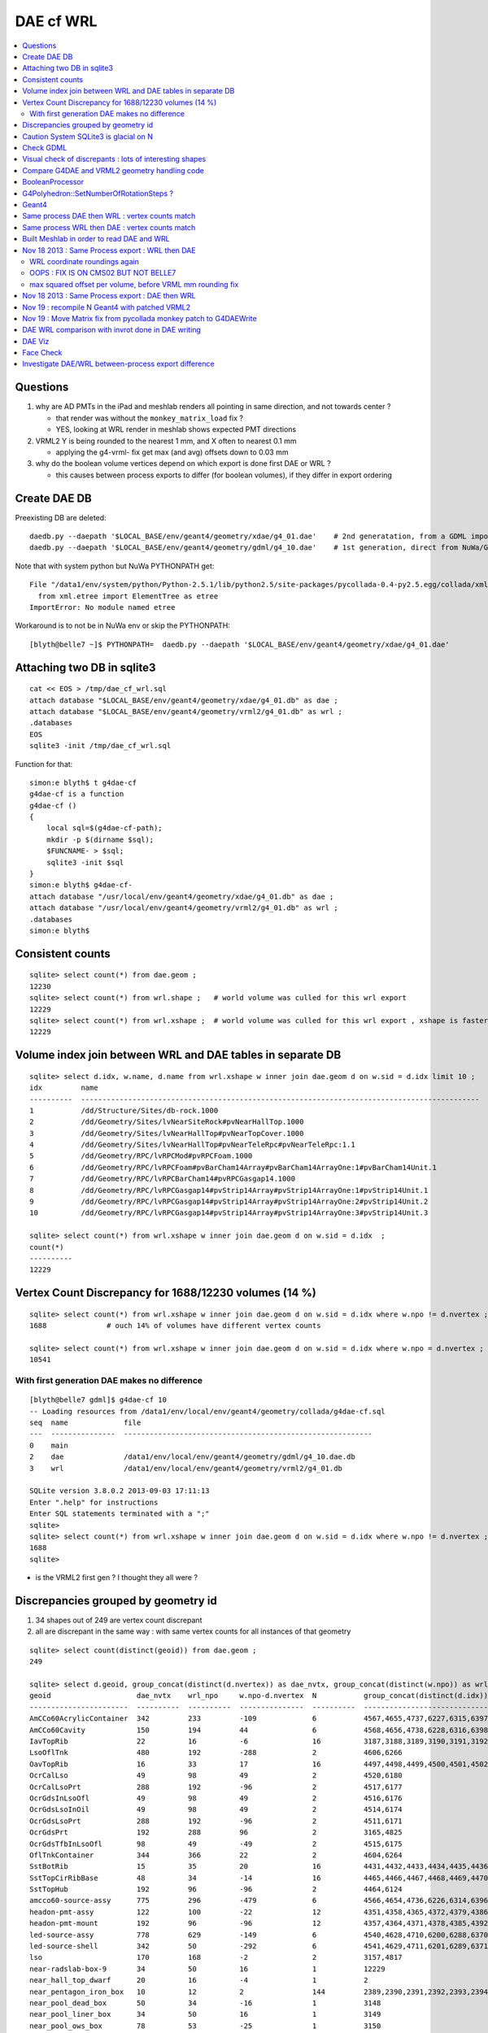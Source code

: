 DAE cf WRL
============


.. contents:: :local:

Questions
----------

#. why are AD PMTs in the iPad and meshlab renders all pointing in same direction, and not towards center ?

   * that render was without the ``monkey_matrix_load`` fix ? 
   * YES, looking at WRL render in meshlab shows expected PMT directions

#. VRML2 Y is being rounded to the nearest 1 mm, and X often to nearest 0.1 mm

   * applying the g4-vrml- fix get max (and avg) offsets down to 0.03 mm 

#. why do the boolean volume vertices depend on which export is done first DAE or WRL  ?

   * this causes between process exports to differ (for boolean volumes), if they differ in export ordering 


Create DAE DB
---------------

Preexisting DB are deleted::

    daedb.py --daepath '$LOCAL_BASE/env/geant4/geometry/xdae/g4_01.dae'    # 2nd generatation, from a GDML import  
    daedb.py --daepath '$LOCAL_BASE/env/geant4/geometry/gdml/g4_10.dae'    # 1st generation, direct from NuWa/Geant4 detdesc creation 

Note that with system python but NuWa PYTHONPATH get::

      File "/data1/env/system/python/Python-2.5.1/lib/python2.5/site-packages/pycollada-0.4-py2.5.egg/collada/xmlutil.py", line 11, in <module>
        from xml.etree import ElementTree as etree
      ImportError: No module named etree

Workaround is to not be in NuWa env or skip the PYTHONPATH::

    [blyth@belle7 ~]$ PYTHONPATH=  daedb.py --daepath '$LOCAL_BASE/env/geant4/geometry/xdae/g4_01.dae'  


Attaching two DB in sqlite3
------------------------------
::

    cat << EOS > /tmp/dae_cf_wrl.sql 
    attach database "$LOCAL_BASE/env/geant4/geometry/xdae/g4_01.db" as dae ;
    attach database "$LOCAL_BASE/env/geant4/geometry/vrml2/g4_01.db" as wrl ;
    .databases
    EOS
    sqlite3 -init /tmp/dae_cf_wrl.sql 

Function for that::

    simon:e blyth$ t g4dae-cf
    g4dae-cf is a function
    g4dae-cf () 
    { 
        local sql=$(g4dae-cf-path);
        mkdir -p $(dirname $sql);
        $FUNCNAME- > $sql;
        sqlite3 -init $sql
    }
    simon:e blyth$ g4dae-cf-
    attach database "/usr/local/env/geant4/geometry/xdae/g4_01.db" as dae ;
    attach database "/usr/local/env/geant4/geometry/vrml2/g4_01.db" as wrl ;
    .databases
    simon:e blyth$ 


Consistent counts
--------------------

::

    sqlite> select count(*) from dae.geom ;
    12230                                                                                                                                                                                                                                                         
    sqlite> select count(*) from wrl.shape ;   # world volume was culled for this wrl export
    12229
    sqlite> select count(*) from wrl.xshape ;  # world volume was culled for this wrl export , xshape is faster than shape as smaller
    12229


Volume index join between WRL and DAE tables in separate DB
------------------------------------------------------------

::

    sqlite> select d.idx, w.name, d.name from wrl.xshape w inner join dae.geom d on w.sid = d.idx limit 10 ;
    idx         name                                                                                                  name                                                                                                
    ----------  ---------------------------------------------------------------------------------------------         ---------------------------------------------------------------------------------------------       
    1           /dd/Structure/Sites/db-rock.1000                                                                      __dd__Structure__Sites__db-rock0xaa8b0f8.0                                                          
    2           /dd/Geometry/Sites/lvNearSiteRock#pvNearHallTop.1000                                                  __dd__Geometry__Sites__lvNearSiteRock--pvNearHallTop0xaa8ace0.0                                     
    3           /dd/Geometry/Sites/lvNearHallTop#pvNearTopCover.1000                                                  __dd__Geometry__Sites__lvNearHallTop--pvNearTopCover0xa8d3790.0                                     
    4           /dd/Geometry/Sites/lvNearHallTop#pvNearTeleRpc#pvNearTeleRpc:1.1                                      __dd__Geometry__Sites__lvNearHallTop--pvNearTeleRpc--pvNearTeleRpc..10xa8d3ac8.0                    
    5           /dd/Geometry/RPC/lvRPCMod#pvRPCFoam.1000                                                              __dd__Geometry__RPC__lvRPCMod--pvRPCFoam0xa8c1d58.0                                                 
    6           /dd/Geometry/RPC/lvRPCFoam#pvBarCham14Array#pvBarCham14ArrayOne:1#pvBarCham14Unit.1                   __dd__Geometry__RPC__lvRPCFoam--pvBarCham14Array--pvBarCham14ArrayOne..1--pvBarCham14Unit0xa8c19e0.0
    7           /dd/Geometry/RPC/lvRPCBarCham14#pvRPCGasgap14.1000                                                    __dd__Geometry__RPC__lvRPCBarCham14--pvRPCGasgap140xa8c10f0.0                                       
    8           /dd/Geometry/RPC/lvRPCGasgap14#pvStrip14Array#pvStrip14ArrayOne:1#pvStrip14Unit.1                     __dd__Geometry__RPC__lvRPCGasgap14--pvStrip14Array--pvStrip14ArrayOne..1--pvStrip14Unit0xa8c02c0.0  
    9           /dd/Geometry/RPC/lvRPCGasgap14#pvStrip14Array#pvStrip14ArrayOne:2#pvStrip14Unit.2                     __dd__Geometry__RPC__lvRPCGasgap14--pvStrip14Array--pvStrip14ArrayOne..2--pvStrip14Unit0xa8c0390.0  
    10          /dd/Geometry/RPC/lvRPCGasgap14#pvStrip14Array#pvStrip14ArrayOne:3#pvStrip14Unit.3                     __dd__Geometry__RPC__lvRPCGasgap14--pvStrip14Array--pvStrip14ArrayOne..3--pvStrip14Unit0xa8c08a0.0  

    sqlite> select count(*) from wrl.xshape w inner join dae.geom d on w.sid = d.idx  ;
    count(*)  
    ----------
    12229     


Vertex Count Discrepancy for 1688/12230 volumes (14 %)
--------------------------------------------------------

::

    sqlite> select count(*) from wrl.xshape w inner join dae.geom d on w.sid = d.idx where w.npo != d.nvertex ;
    1688              # ouch 14% of volumes have different vertex counts  

    sqlite> select count(*) from wrl.xshape w inner join dae.geom d on w.sid = d.idx where w.npo = d.nvertex ;
    10541     


With first generation DAE makes no difference
~~~~~~~~~~~~~~~~~~~~~~~~~~~~~~~~~~~~~~~~~~~~~~~~

::

    [blyth@belle7 gdml]$ g4dae-cf 10
    -- Loading resources from /data1/env/local/env/geant4/geometry/collada/g4dae-cf.sql
    seq  name             file                                                      
    ---  ---------------  ----------------------------------------------------------
    0    main                                                                       
    2    dae              /data1/env/local/env/geant4/geometry/gdml/g4_10.dae.db    
    3    wrl              /data1/env/local/env/geant4/geometry/vrml2/g4_01.db       

    SQLite version 3.8.0.2 2013-09-03 17:11:13
    Enter ".help" for instructions
    Enter SQL statements terminated with a ";"
    sqlite> 
    sqlite> select count(*) from wrl.xshape w inner join dae.geom d on w.sid = d.idx where w.npo != d.nvertex ;
    1688
    sqlite> 


* is the VRML2 first gen ? I thought they all were ?


Discrepancies grouped by geometry id
------------------------------------------

#. 34 shapes out of 249 are vertex count discrepant
#. all are discrepant in the same way : with same vertex counts for all instances of that geometry


::

    sqlite> select count(distinct(geoid)) from dae.geom ;   
    249

    sqlite> select d.geoid, group_concat(distinct(d.nvertex)) as dae_nvtx, group_concat(distinct(w.npo)) as wrl_npo, w.npo-d.nvertex, count(*) as N, group_concat(distinct(d.idx)) from wrl.xshape w inner join dae.geom d on w.sid = d.idx where w.npo != d.nvertex  group by d.geoid ;
    geoid                    dae_nvtx    wrl_npo     w.npo-d.nvertex  N           group_concat(distinct(d.idx))
    -----------------------  ----------  ----------  ---------------  ----------  -----------------------------
    AmCCo60AcrylicContainer  342         233         -109             6           4567,4655,4737,6227,6315,6397      # union of union
    AmCCo60Cavity            150         194         44               6           4568,4656,4738,6228,6316,6398      # u of u 
    IavTopRib                22          16          -6               16          3187,3188,3189,3190,3191,3192      # subtraction of subtraction
    LsoOflTnk                480         192         -288             2           4606,6266                          # u of u  
    OavTopRib                16          33          17               16          4497,4498,4499,4500,4501,4502      # s of s 
    OcrCalLso                49          98          49               2           4520,6180                          #    
    OcrCalLsoPrt             288         192         -96              2           4517,6177                    
    OcrGdsInLsoOfl           49          98          49               2           4516,6176                    
    OcrGdsLsoInOil           49          98          49               2           4514,6174                    
    OcrGdsLsoPrt             288         192         -96              2           4511,6171                    
    OcrGdsPrt                192         288         96               2           3165,4825                    
    OcrGdsTfbInLsoOfl        98          49          -49              2           4515,6175                    
    OflTnkContainer          344         366         22               2           4604,6264                    
    SstBotRib                15          35          20               16          4431,4432,4433,4434,4435,4436
    SstTopCirRibBase         48          34          -14              16          4465,4466,4467,4468,4469,4470
    SstTopHub                192         96          -96              2           4464,6124                    
    amcco60-source-assy      775         296         -479             6           4566,4654,4736,6226,6314,6396
    headon-pmt-assy          122         100         -22              12          4351,4358,4365,4372,4379,4386    # union
    headon-pmt-mount         192         96          -96              12          4357,4364,4371,4378,4385,4392    # union
    led-source-assy          778         629         -149             6           4540,4628,4710,6200,6288,6370
    led-source-shell         342         50          -292             6           4541,4629,4711,6201,6289,6371
    lso                      170         168         -2               2           3157,4817                        # union
    near-radslab-box-9       34          50          16               1           12229                        
    near_hall_top_dwarf      20          16          -4               1           2                            
    near_pentagon_iron_box   10          12          2                144         2389,2390,2391,2392,2393,2394
    near_pool_dead_box       50          34          -16              1           3148                         
    near_pool_liner_box      34          50          16               1           3149                         
    near_pool_ows_box        78          53          -25              1           3150                         
    near_top_cover_box       34          40          6                1           3                            
    pmt-hemi                 360         362         2                672         3199,3205,3211,3217,3223,3229
    pmt-hemi-vac             334         338         4                672         3200,3206,3212,3218,3224,3230
    source-assy              780         357         -423             6           4551,4639,4721,6211,6299,6381
    source-shell             342         50          -292             6           4552,4640,4722,6212,6300,6382
    wall-led-assy            316         360         44               6           4521,4524,4527,6181,6184,6187
    weight-shell             342         50          -292             36          4543,4547,4558,4562,4591,4595


Caution System SQLite3 is glacial on N
----------------------------------------

Multi-DB joins with system sqlite3 on N (SQLite version 3.3.6) taking minutes whereas
source sqlite3 (SQLite version 3.8.0.2 2013-09-03 17:11:13) takes a few seconds, just like on G.
Note cannot upgrade it as used by yum.

Dont use ``sqlite3`` instead ``sqlite3--``::

    [blyth@belle7 gdml]$ sqlite3-- -init  /data1/env/local/env/geant4/geometry/collada/g4dae-cf.sql
    -- Loading resources from /data1/env/local/env/geant4/geometry/collada/g4dae-cf.sql
    seq  name             file                                                      
    ---  ---------------  ----------------------------------------------------------
    0    main                                                                       
    2    dae              /data1/env/local/env/geant4/geometry/xdae/g4_01.dae.db    
    3    wrl              /data1/env/local/env/geant4/geometry/vrml2/g4_01.db       

    SQLite version 3.8.0.2 2013-09-03 17:11:13
    Enter ".help" for instructions
    Enter SQL statements terminated with a ";"
    sqlite> select count(*) from wrl.xshape w inner join dae.geom d on w.sid = d.idx  ;
    12229
    sqlite> 




Check GDML
------------

Sampling the GDML, all checked are unions or subtraction solids.

::

     1456     <union name="AmCCo60AcrylicContainer0xbb640b8">
     1457       <first ref="AcrylicCylinder+ChildForAmCCo60AcrylicContainer0xbb63c38"/>
     1458       <second ref="LowerAcrylicHemisphere0xbb648e8"/>
     1459       <position name="AmCCo60AcrylicContainer0xbb640b8_pos" unit="mm" x="0" y="0" z="-14.865"/>
     1460       <rotation name="AmCCo60AcrylicContainer0xbb640b8_rot" unit="deg" x="-90" y="0" z="0"/>
     1461     </union>

::

     1436     <union name="AmCCo60MainCavity+ChildForAmCCo60Cavity0xbb64188">
     1437       <first ref="AmCCo60MainCavity0xb91bd38"/>
     1438       <second ref="UpperAmCCo60SideCavity0xb91bfd0"/>
     1439       <position name="AmCCo60MainCavity+ChildForAmCCo60Cavity0xbb64188_pos" unit="mm" x="0" y="0" z="16.76"/>
     1440     </union>
     1441     <tube aunit="deg" deltaphi="360" lunit="mm" name="LowerAmCCo60SideCavity0xb91c1a0" rmax="6.35" rmin="0" startphi="0" z="3.8"/>
     1442     <union name="AmCCo60Cavity0xb91c2a0">
     1443       <first ref="AmCCo60MainCavity+ChildForAmCCo60Cavity0xbb64188"/>
     1444       <second ref="LowerAmCCo60SideCavity0xb91c1a0"/>
     1445       <position name="AmCCo60Cavity0xb91c2a0_pos" unit="mm" x="0" y="0" z="-16.76"/>
     1446     </union>


IavTopRib subtraction of subtraction::

      607     <subtraction name="IavTopRibBase-ChildForIavTopRib0xba42f70">
      608       <first ref="IavTopRibBase0xba428e0"/>
      609       <second ref="IavTopRibSidCut0xba42f30"/>
      610       <position name="IavTopRibBase-ChildForIavTopRib0xba42f70_pos" unit="mm" x="639.398817652391" y="0" z="40.875"/>
      611       <rotation name="IavTopRibBase-ChildForIavTopRib0xba42f70_rot" unit="deg" x="0" y="30" z="0"/>
      612     </subtraction>
      613     <cone aunit="deg" deltaphi="360" lunit="mm" name="IavTopRibBotCut0xba43130" rmax1="1520.39278882354" rmax2="100" rmin1="0" rmin2="0" startphi="0" z="74.4396317718873"/>
      614     <subtraction name="IavTopRib0xba43230">
      615       <first ref="IavTopRibBase-ChildForIavTopRib0xba42f70"/>
      616       <second ref="IavTopRibBotCut0xba43130"/>
      617       <position name="IavTopRib0xba43230_pos" unit="mm" x="-810.196394411769" y="0" z="-17.2801841140563"/>
      618     </subtraction>


lso union of cylinder and polycone::

      619     <tube aunit="deg" deltaphi="360" lunit="mm" name="lso_cyl0xb85b498" rmax="1982" rmin="0" startphi="0" z="3964"/>
      620     <polycone aunit="deg" deltaphi="360" lunit="mm" name="lso_polycone0xbbd58d0" startphi="0">
      621       <zplane rmax="1930" rmin="0" z="3964"/>
      622       <zplane rmax="125" rmin="0" z="4058.59604160589"/>
      623       <zplane rmax="50" rmin="0" z="4058.59604160589"/>
      624       <zplane rmax="50" rmin="0" z="4076.62074383385"/>
      625     </polycone>
      626     <union name="lso0xb85b048">
      627       <first ref="lso_cyl0xb85b498"/>
      628       <second ref="lso_polycone0xbbd58d0"/>
      629       <position name="lso0xb85b048_pos" unit="mm" x="0" y="0" z="-1982"/>
      630     </union>




Visual check of discrepants : lots of interesting shapes
----------------------------------------------------------


* http://belle7.nuu.edu.tw/dae/tree/4567.html  AmCCo60AcrylicContainer 

  * funny shape, looks like some internal triangles are scrubbed in WRL case

* http://belle7.nuu.edu.tw/dae/tree/4568.html  AmCCo60Cavity (Air)

  * concentric cylinders with inner one poking out, again internal triangles are not scrubbed

* http://belle7.nuu.edu.tw/dae/tree/3187.html  IavTopRib (Acrylic)
* http://belle7.nuu.edu.tw/dae/tree/4497.html  OavTopRib 

  * looks like a broken triangle

* http://belle7.nuu.edu.tw/dae/tree/4606.html LsoOflTnk 

  * wheel shape, concave

* http://belle7.nuu.edu.tw/dae/tree/4520.html OcrCalLso 
* http://belle7.nuu.edu.tw/dae/tree/4516.html OcrGdsInLsoOfl 

  * cylindrical, with tris inscribed into a circle at one end

* http://belle7.nuu.edu.tw/dae/tree/4517.html OcrCalLsoPrt 

  * complicated shape

* http://belle7.nuu.edu.tw/dae/tree/4511.html OcrGdsLsoPrt   

  * appears to have disconnected halo

* http://belle7.nuu.edu.tw/dae/tree/3165.html OcrGdsPrt 

  * with a hole 

* http://belle7.nuu.edu.tw/dae/tree/4515.html  OcrGdsTfbInLsoOfl 
 
  * disconnected disc

* http://belle7.nuu.edu.tw/dae/tree/4604.html OflTnkContainer 

  * dustbin lid

* http://belle7.nuu.edu.tw/dae/tree/4431.html SstBotRib 
* http://belle7.nuu.edu.tw/dae/tree/4465.html SstTopCirRibBase  

  * clamshell telephone offset from origin

* http://belle7.nuu.edu.tw/dae/tree/4464.html SstTopHub
* http://belle7.nuu.edu.tw/dae/tree/4566.html amcco60-source-assy
* http://belle7.nuu.edu.tw/dae/tree/4540.html led-source-assy 
* http://belle7.nuu.edu.tw/dae/tree/4551.html source-assy

  * 3 disconnected cylindal objs with a wire 

* http://belle7.nuu.edu.tw/dae/tree/4351.html headon-pmt-assy

  * parent is mineral oil 

* http://belle7.nuu.edu.tw/dae/tree/4357.html headon-pmt-mount  

  * with hole

* http://belle7.nuu.edu.tw/dae/tree/4541.html led-source-shell 
* http://belle7.nuu.edu.tw/dae/tree/4552.html source-shell 
* http://belle7.nuu.edu.tw/dae/tree/4543.html weight-shell

  * internal tris

* http://belle7.nuu.edu.tw/dae/tree/3157.html lso
* http://belle7.nuu.edu.tw/dae/tree/12229.html near-radslab-box-9
* http://belle7.nuu.edu.tw/dae/tree/2.html   near_hall_top_dwarf 

  * clearly a subtraction solid

* http://belle7.nuu.edu.tw/dae/tree/2389.html near_pentagon_iron_box  
* http://belle7.nuu.edu.tw/dae/tree/3148.html near_pool_dead_box   
* http://belle7.nuu.edu.tw/dae/tree/3149.html near_pool_liner_box 
* http://belle7.nuu.edu.tw/dae/tree/3150.html near_pool_ows_box   

  * many children

* http://belle7.nuu.edu.tw/dae/tree/3.html near_top_cover_box 
* http://belle7.nuu.edu.tw/dae/tree/3199.html  pmt-hemi 
* http://belle7.nuu.edu.tw/dae/tree/3200.html  pmt-hemi-vac (only child of 3199)
* http://belle7.nuu.edu.tw/dae/tree/4521.html wall-led-assy   

  * cylinder touching a sphere


Compare G4DAE and VRML2 geometry handling code
------------------------------------------------

#. comparing VRML2 and G4DAE code for vertices : looks identical,

   * maybe some parameters : dont think so, all seem at defaults
   * precision issue 
   
.. sidebar:: Promising explanation but seemingly not the case 

   DAE creation so far uses expedient of running from a Geant4 geometry created from an exported GDML file, for development speed. 
   **BUT** that compounds precision issues.  The polyhedron creation algorithm appears sensitive to precise geometry especially
   when you have subtraction/union solids.
   Checked this by testing DAE creation direct from original in memory model, not the one loaded from the GDML. This 
   allows to compare apples-to-apples rather than comparison against 2nd generation geometry filtered thru GDML precision.
   
   The results of that comparison are precisely the same, perhaps some parameter tweaks in VRML2 ?


BooleanProcessor
----------------

``graphics_reps/src/BooleanProcessor.src`` 



G4Polyhedron::SetNumberOfRotationSteps ?
--------------------------------------------

Given that the differences are all in subtraction/union solids it seems unlikely to be 
a difference in such a parameter.  To determine perhaps could add some ``extra`` metadata
to the exported DAE with param values ? 


::

    [blyth@belle7 source]$ find . -exec grep -H G4Polyhedron:: {} \;
    ./visualization/modeling/src/G4PhysicalVolumeModel.cc:      G4Polyhedron::SetNumberOfRotationSteps
    ./visualization/modeling/src/G4PhysicalVolumeModel.cc:      G4Polyhedron::SetNumberOfRotationSteps(fpMP->GetNoOfSides());
    ./visualization/modeling/src/G4PhysicalVolumeModel.cc:    G4Polyhedron::ResetNumberOfRotationSteps();
    ./visualization/management/src/G4VSceneHandler.cc:    G4Polyhedron::SetNumberOfRotationSteps (GetNoOfSides (fpVisAttribs));
    ./visualization/management/src/G4VSceneHandler.cc:    G4Polyhedron::ResetNumberOfRotationSteps ();
    ./geometry/solids/specific/src/G4TwistedTubs.cc:    G4int(G4Polyhedron::GetNumberOfRotationSteps() * dA / twopi) + 2;
    ./geometry/solids/specific/src/G4TwistedTubs.cc:    G4int(G4Polyhedron::GetNumberOfRotationSteps() * fPhiTwist / twopi) + 2;
    ./geometry/solids/specific/src/G4VTwistedFaceted.cc:    G4int(G4Polyhedron::GetNumberOfRotationSteps() * fPhiTwist / twopi) + 2;
    ./geometry/solids/specific/src/G4Polycone.cc:          G4int(G4Polyhedron::GetNumberOfRotationSteps()
    ./geometry/solids/specific/History:  G4Polyhedron::GetNumberOfRotationSteps().
    ./graphics_reps/include/HepPolyhedron.h://    G4Polyhedron::SetNumberOfRotationSteps
    ./graphics_reps/include/HepPolyhedron.h://    G4Polyhedron::ResetNumberOfRotationSteps ();
    ./graphics_reps/src/G4Polyhedron.cc:G4Polyhedron::G4Polyhedron ():
    ./graphics_reps/src/G4Polyhedron.cc:G4Polyhedron::~G4Polyhedron () {}
    ./graphics_reps/src/G4Polyhedron.cc:G4Polyhedron::G4Polyhedron (const HepPolyhedron& from)
    ./graphics_reps/History:- Added G4Polyhedron::Transform and G4Polyhedron::InvertFacets (Evgeni
    [blyth@belle7 source]$ 


``graphics_reps/include/HepPolyhedron.h``::

    105 //   GetNumberOfRotationSteps()   - get number of steps for whole circle;
    106 //   SetNumberOfRotationSteps (n) - set number of steps for whole circle;
    107 //   ResetNumberOfRotationSteps() - reset number of steps for whole circle
    108 //                            to default value;
    109 //   IsErrorBooleanProcess()- true if there has been an error during the
    110 //                            processing of a Boolean operation.
    ...
    168 #ifndef HEP_POLYHEDRON_HH
    169 #define HEP_POLYHEDRON_HH
    170 
    171 #include <CLHEP/Geometry/Point3D.h>
    172 #include <CLHEP/Geometry/Normal3D.h>
    173 
    174 #ifndef DEFAULT_NUMBER_OF_STEPS
    175 #define DEFAULT_NUMBER_OF_STEPS 24
    176 #endif


``LCG/geant4.9.2.p01/source/visualization/management/src/G4VSceneHandler.cc``::

    421 void G4VSceneHandler::RequestPrimitives (const G4VSolid& solid) {
    422   BeginPrimitives (*fpObjectTransformation);
    423   G4NURBS* pNURBS = 0;
    424   G4Polyhedron* pPolyhedron = 0;
    425   switch (fpViewer -> GetViewParameters () . GetRepStyle ()) {
    426   case G4ViewParameters::nurbs:
    427     pNURBS = solid.CreateNURBS ();
    428     if (pNURBS) {
    429       pNURBS -> SetVisAttributes (fpVisAttribs);
    430       AddPrimitive (*pNURBS);
    431       delete pNURBS;
    432       break;
    433     }
    434     else {
    435       G4VisManager::Verbosity verbosity =
    436     G4VisManager::GetInstance()->GetVerbosity();
    437       if (verbosity >= G4VisManager::errors) {
    438     G4cout <<
    439       "ERROR: G4VSceneHandler::RequestPrimitives"
    440       "\n  NURBS not available for "
    441            << solid.GetName () << G4endl;
    442     G4cout << "Trying polyhedron." << G4endl;
    443       }
    444     }
    445     // Dropping through to polyhedron...
    446   case G4ViewParameters::polyhedron:
    447   default:
    448     G4Polyhedron::SetNumberOfRotationSteps (GetNoOfSides (fpVisAttribs));
    449     pPolyhedron = solid.GetPolyhedron ();
    450     G4Polyhedron::ResetNumberOfRotationSteps ();
    451     if (pPolyhedron) {
    452       pPolyhedron -> SetVisAttributes (fpVisAttribs);
    453       AddPrimitive (*pPolyhedron);
    454     }
    455     else {
    456       G4VisManager::Verbosity verbosity =
    457     G4VisManager::GetInstance()->GetVerbosity();
    458       if (verbosity >= G4VisManager::errors) {
    459     G4cout <<
    460       "ERROR: G4VSceneHandler::RequestPrimitives"
    461       "\n  Polyhedron not available for " << solid.GetName () <<
    462       ".\n  This means it cannot be visualized on most systems."
    463       "\n  Contact the Visualization Coordinator." << G4endl;
    464       }
    465     }
    466     break;
    467   }
    468   EndPrimitives ();
    469 }



::

    859 G4int G4VSceneHandler::GetNoOfSides(const G4VisAttributes* pVisAttribs)
    860 {
    861   // No. of sides (lines segments per circle) is normally determined
    862   // by the view parameters, but it can be overriddden by the
    863   // ForceLineSegmentsPerCircle in the vis attributes.
    864   G4int lineSegmentsPerCircle = fpViewer->GetViewParameters().GetNoOfSides();
    865   if (pVisAttribs) {
    866     if (pVisAttribs->IsForceLineSegmentsPerCircle())
    867       lineSegmentsPerCircle = pVisAttribs->GetForcedLineSegmentsPerCircle();
    868     const G4int nSegmentsMin = 12;
    869     if (lineSegmentsPerCircle < nSegmentsMin) {
    870       lineSegmentsPerCircle = nSegmentsMin;
    871       G4cout <<
    872     "G4VSceneHandler::GetNoOfSides: attempt to set the"
    873     "\nnumber of line segements per circle < " << nSegmentsMin
    874          << "; forced to " << lineSegmentsPerCircle << G4endl;
    875     }
    876   }
    877   return lineSegmentsPerCircle;
    878 }




Geant4
-------


geometry/solids/Boolean/src/G4UnionSolid.cc::

    453 G4Polyhedron*
    454 G4UnionSolid::CreatePolyhedron () const
    455 {
    456   G4Polyhedron* pA = fPtrSolidA->GetPolyhedron();
    457   G4Polyhedron* pB = fPtrSolidB->GetPolyhedron();
    458   if (pA && pB) {
    459     G4Polyhedron* resultant = new G4Polyhedron (pA->add(*pB));
    460     return resultant;
    461   } else {
    462     std::ostringstream oss;
    463     oss << GetName() <<
    464       ": one of the Boolean components has no corresponding polyhedron.";
    465     G4Exception("G4UnionSolid::CreatePolyhedron",
    466         "", JustWarning, oss.str().c_str());
    467     return 0;
    468   }
    469 }

geometry/solids/Boolean/src/G4SubtractionSolid.cc::

    466 G4Polyhedron*
    467 G4SubtractionSolid::CreatePolyhedron () const
    468 {
    469   G4Polyhedron* pA = fPtrSolidA->GetPolyhedron();
    470   G4Polyhedron* pB = fPtrSolidB->GetPolyhedron();
    471   if (pA && pB)
    472   {
    473     G4Polyhedron* resultant = new G4Polyhedron (pA->subtract(*pB));
    474     return resultant;
    475   }
    476   else
    477   {
    478     std::ostringstream oss;
    479     oss << "Solid - " << GetName()
    480         << " - one of the Boolean components has no" << G4endl
    481         << " corresponding polyhedron. Returning NULL !";
    482     G4Exception("G4SubtractionSolid::CreatePolyhedron()", "InvalidSetup",
    483                 JustWarning, oss.str().c_str());
    484     return 0;
    485   }
    486 }


Same process DAE then WRL : vertex counts match
-------------------------------------------------

::

    simon:gdml_dae_wrl blyth$ sqlite3 -init cf.sql
    -- Loading resources from cf.sql
    seq  name             file                                                      
    ---  ---------------  ----------------------------------------------------------
    0    main                                                                       
    2    dae              /usr/local/env/geant4/geometry/gdml/gdml_dae_wrl/g4_00.dae
    3    wrl              /usr/local/env/geant4/geometry/gdml/gdml_dae_wrl/g4_00.wrl


    sqlite> select d.idx, w.name, d.name from wrl.geom w inner join dae.geom d on w.idx = d.idx + 1 limit 10 ;
    idx         name                                                                                                  name                                                                                                
    ----------  ---------------------------------------------------------------------------------------------         ---------------------------------------------------------------------------------------------       
    0           Universe.0                                                                                            top.0                                                                                               
    1           /dd/Structure/Sites/db-rock.1000                                                                      __dd__Structure__Sites__db-rock0xc109960.0                                                          
    2           /dd/Geometry/Sites/lvNearSiteRock#pvNearHallTop.1000                                                  __dd__Geometry__Sites__lvNearSiteRock--pvNearHallTop0xb4f3440.0                                     
    3           /dd/Geometry/Sites/lvNearHallTop#pvNearTopCover.1000                                                  __dd__Geometry__Sites__lvNearHallTop--pvNearTopCover0xb1ff6c8.0                                     
    4           /dd/Geometry/Sites/lvNearHallTop#pvNearTeleRpc#pvNearTeleRpc:1.1                                      __dd__Geometry__Sites__lvNearHallTop--pvNearTeleRpc--pvNearTeleRpc..10xb3dee08.0                    
    5           /dd/Geometry/RPC/lvRPCMod#pvRPCFoam.1000                                                              __dd__Geometry__RPC__lvRPCMod--pvRPCFoam0xb2fc9e0.0                                                 
    6           /dd/Geometry/RPC/lvRPCFoam#pvBarCham14Array#pvBarCham14ArrayOne:1#pvBarCham14Unit.1                   __dd__Geometry__RPC__lvRPCFoam--pvBarCham14Array--pvBarCham14ArrayOne..1--pvBarCham14Unit0xb6cd140.0
    7           /dd/Geometry/RPC/lvRPCBarCham14#pvRPCGasgap14.1000                                                    __dd__Geometry__RPC__lvRPCBarCham14--pvRPCGasgap140xb6cc3e8.0                                       
    8           /dd/Geometry/RPC/lvRPCGasgap14#pvStrip14Array#pvStrip14ArrayOne:1#pvStrip14Unit.1                     __dd__Geometry__RPC__lvRPCGasgap14--pvStrip14Array--pvStrip14ArrayOne..1--pvStrip14Unit0xb6cb9b8.0  
    9           /dd/Geometry/RPC/lvRPCGasgap14#pvStrip14Array#pvStrip14ArrayOne:2#pvStrip14Unit.2                     __dd__Geometry__RPC__lvRPCGasgap14--pvStrip14Array--pvStrip14ArrayOne..2--pvStrip14Unit0xb6cc940.0  

    sqlite> select d.idx, w.name, d.name from wrl.geom w inner join dae.geom d on w.idx = d.idx + 1 limit 10000,10 ;
    idx         name                                                                                                  name                                                                                                
    ----------  ---------------------------------------------------------------------------------------------         ---------------------------------------------------------------------------------------------       
    10000       /dd/Geometry/PMT/lvPmtHemiVacuum#pvPmtHemiBottom.1001                                                 __dd__Geometry__PMT__lvPmtHemiVacuum--pvPmtHemiBottom0xb5e55c8.588                                  
    10001       /dd/Geometry/PMT/lvPmtHemiVacuum#pvPmtHemiDynode.1002                                                 __dd__Geometry__PMT__lvPmtHemiVacuum--pvPmtHemiDynode0xb2e6ff0.588                                  
    10002       /dd/Geometry/Pool/lvNearPoolOWS#pvVetoPmtNearOutFacein#pvNearOutFaceinWall9#pvNearOutFaceinWall9:4#p  __dd__Geometry__Pool__lvNearPoolOWS--pvVetoPmtNearOutFacein--pvNearOutFaceinWall9--pvNearOutFaceinWa
    10003       /dd/Geometry/Pool/lvNearPoolOWS#pvVetoPmtNearOutFacein#pvNearOutFaceinWall9#pvNearOutFaceinWall9:4#p  __dd__Geometry__Pool__lvNearPoolOWS--pvVetoPmtNearOutFacein--pvNearOutFaceinWall9--pvNearOutFaceinWa
    10004       /dd/Geometry/Pool/lvNearPoolOWS#pvVetoPmtNearOutFacein#pvNearOutFaceinWall9#pvNearOutFaceinWall9:4#p  __dd__Geometry__Pool__lvNearPoolOWS--pvVetoPmtNearOutFacein--pvNearOutFaceinWall9--pvNearOutFaceinWa
    10005       /dd/Geometry/Pool/lvNearPoolOWS#pvVetoPmtNearOutFacein#pvNearOutFaceinWall9#pvNearOutFaceinWall9:4#p  __dd__Geometry__Pool__lvNearPoolOWS--pvVetoPmtNearOutFacein--pvNearOutFaceinWall9--pvNearOutFaceinWa
    10006       /dd/Geometry/Pool/lvNearPoolOWS#pvVetoPmtNearOutFacein#pvNearOutFaceinWall9#pvNearOutFaceinWall9:4#p  __dd__Geometry__Pool__lvNearPoolOWS--pvVetoPmtNearOutFacein--pvNearOutFaceinWall9--pvNearOutFaceinWa
    10007       /dd/Geometry/Pool/lvNearPoolOWS#pvVetoPmtNearOutFacein#pvNearOutFaceinWall9#pvNearOutFaceinWall9:4#p  __dd__Geometry__Pool__lvNearPoolOWS--pvVetoPmtNearOutFacein--pvNearOutFaceinWall9--pvNearOutFaceinWa
    10008       /dd/Geometry/Pool/lvNearPoolOWS#pvVetoPmtNearOutFacein#pvNearOutFaceinWall9#pvNearOutFaceinWall9:4#p  __dd__Geometry__Pool__lvNearPoolOWS--pvVetoPmtNearOutFacein--pvNearOutFaceinWall9--pvNearOutFaceinWa
    10009       /dd/Geometry/Pool/lvNearPoolOWS#pvVetoPmtNearOutFacein#pvNearOutFaceinWall9#pvNearOutFaceinWall9:4#p  __dd__Geometry__Pool__lvNearPoolOWS--pvVetoPmtNearOutFacein--pvNearOutFaceinWall9--pvNearOutFaceinWa
    sqlite> 

    sqlite> select count(*) from wrl.geom w inner join dae.geom d on w.idx = d.idx + 1 ;
    count(*)  
    ----------
    12230     

    sqlite> select count(*) from wrl.geom w inner join dae.geom d on w.idx = d.idx + 1 where w.nvertex != d.nvertex ;
    count(*)  
    ----------
    0         

    sqlite> select count(*) from wrl.geom w inner join dae.geom d on w.idx = d.idx + 1 where w.nvertex = d.nvertex ;
    count(*)  
    ----------
    12230     



Same process WRL then DAE : vertex counts match
-------------------------------------------------

::

    simon:wrl_gdml_dae blyth$ vrml2file.py -c -P g4_00.wrl
    2013-11-16 18:45:28,206 env.geant4.geometry.vrml2.vrml2file INFO     /Users/blyth/env/bin/vrml2file.py -c -P g4_00.wrl
    2013-11-16 18:45:28,208 env.geant4.geometry.vrml2.vrml2file INFO     create
    2013-11-16 18:46:27,520 env.geant4.geometry.vrml2.vrml2file INFO     gathering geometry, using idoffset True idlabel 1 
    2013-11-16 18:46:32,328 env.geant4.geometry.vrml2.vrml2file INFO     start persisting to /usr/local/env/geant4/geometry/gdml/wrl_gdml_dae/g4_00.wrl.db 


    simon:wrl_gdml_dae blyth$ sqlite3 -init cf.sql
    -- Loading resources from cf.sql
    seq  name             file                                                      
    ---  ---------------  ----------------------------------------------------------
    0    main                                                                       
    2    dae              /usr/local/env/geant4/geometry/gdml/wrl_gdml_dae/g4_00.dae
    3    wrl              /usr/local/env/geant4/geometry/gdml/wrl_gdml_dae/g4_00.wrl


    sqlite> select count(*) from wrl.geom w inner join dae.geom d on w.idx = d.idx + 1 ;
    12230     
    sqlite> select count(*) from wrl.geom w inner join dae.geom d on w.idx = d.idx + 1 where w.nvertex != d.nvertex ;
    0         
    sqlite> select count(*) from wrl.geom w inner join dae.geom d on w.idx = d.idx + 1 where w.nvertex = d.nvertex ;
    12230     


Built Meshlab in order to read DAE and WRL 
-------------------------------------------

But its real slow at reading DAE, 30 min import. 
Initially X3D/WRL/VRML plugin failed to load into meshlab. But 
a recompilation of x3d plugin succeeds.

The WRL import took under 8 min, thats almost 5 times faster than DAE import.::

    LOG: 0 Opened mesh /usr/local/env/geant4/geometry/gdml/wrl_gdml_dae/g4_00.wrl in 441612 msec
    LOG: 0 All files opened in 441615 msec

Navigation is painful at 0.3 fps though. 

   * BUT: **the PMT rotations look correct** 


Nov 18 2013 : Same Process export : WRL then DAE
--------------------------------------------------

Prep the DB ``g4dae-prep``::

    daedb.py --daepath g4_00.dae
    vrml2file.py --save --noshape g4_00.wrl 

Make point comparison ``g4dae-cf``::

    simon:wrl_gdml_dae blyth$ cat cf.sql 
    attach database "g4_00.dae.db" as dae ;
    attach database "g4_00.wrl.db" as wrl ;
    .databases
    .mode column
    .header on 
    --
    -- sqlite3 -init cf.sql
    --
    simon:wrl_gdml_dae blyth$ sqlite3 -init cf.sql
    -- Loading resources from cf.sql
    seq  name             file                                                      
    ---  ---------------  ----------------------------------------------------------
    0    main                                                                       
    2    dae              /usr/local/env/geant4/geometry/gdml/wrl_gdml_dae/g4_00.dae
    3    wrl              /usr/local/env/geant4/geometry/gdml/wrl_gdml_dae/g4_00.wrl

    SQLite version 3.8.0.2 2013-09-03 17:11:13


    sqlite> select count(*) from dae.point d join wrl.point w on d.idx = w.idx and d.id = w.id ; 
    count(*)  
    ----------
    1246046   

    sqlite> select count(*) from dae.point ;
    count(*)  
    ----------
    1246046   

    sqlite> select count(*) from wrl.point ;
    count(*)  
    ----------
    1246046   

    sqlite> select d.idx, max(abs(d.x - w.x)), max(abs(d.y - w.y)), max(abs(d.z - w.z))  from dae.point d join wrl.point w on d.idx = w.idx and d.id = w.id group by d.idx ;

            -- maximum x,y,z absolute deviations for each solid , 
            --
            --      y deviations up to 0.5 mm      <<<< ROUNDED TO   1 MM 
            --      x,z more like 0.05 mm          <<<< ROUNDED TO 0.1 MM      
            --
            --  I THOUGHT I PATCHED THE VRML2 EXPORT TO AVOID THIS Y ROUNDING ?
            --

    ....
    12223       0.0394991636276245   0.499330341815948    0.0                
    12224       0.0418918146169744   0.46747952979058     0.0                
    12225       0.0464650988578796   0.250274777412415    0.0                
    12226       0.0406980668867618   0.454132347600535    0.0                
    12227       0.0394991636276245   0.499330341815948    0.0                
    12228       0.0418918146169744   0.46747952979058     0.0                
    12229       0.0516570425825194   0.415786688914523    0.0482940673828125 
    sqlite> 


WRL coordinate roundings again
~~~~~~~~~~~~~~~~~~~~~~~~~~~~~~~~~~~

WRL x/y roundings: 0.1/1 mm::

                geometry IndexedFaceSet {
                        coord Coordinate {
                                point [
                                        -11149.5 -797803 668.904,
                                        -12907.2 -798915 668.904,
                                        -12768.2 -799135 668.904,
                                        -11010.5 -798023 668.904,
                                        -11149.5 -797803 670.904,
                                        -12907.2 -798915 670.904,
                                        -12768.2 -799135 670.904,
                                        -11010.5 -798023 670.904,
                                ]


OOPS : FIX IS ON CMS02 BUT NOT BELLE7
~~~~~~~~~~~~~~~~~~~~~~~~~~~~~~~~~~~~~~~~~~~~

::

    [blyth@cms01 src]$ grep SCB *.*
    G4VRML2FileSceneHandler.cc:#include <iomanip>   // SCB
    G4VRML2FileSceneHandler.cc:    G4cerr << "Using setprecision(5) and fixed floating point notation for veracity of output [SCB PATCH] " << G4endl; 
    G4VRML2FileSceneHandler.cc:    fDest << std::setprecision(5) << std::fixed ; // SCB
    [blyth@cms01 src]$ pwd
    /data/env/local/dyb/trunk/external/build/LCG/geant4.9.2.p01/source/visualization/VRML/src


    [blyth@belle7 src]$ grep SCB *.*
    G4VRML2SceneHandlerFunc.icc:    std::cerr << "SCB " << pv_name << "\n";
    [blyth@belle7 src]$ pwd
    /data1/env/local/dyb/external/build/LCG/geant4.9.2.p01/source/visualization/VRML/src


DAE does not suffer from Y rounding as using local (not world) coordinates
of much smaller magnitude, which do not push precsion.


max squared offset per volume, before VRML mm rounding fix
~~~~~~~~~~~~~~~~~~~~~~~~~~~~~~~~~~~~~~~~~~~~~~~~~~~~~~~~~~~~

::

    sqlite> select d.idx, max((d.x-w.x)*(d.x-w.x) + (d.y-w.y)*(d.y-w.y) + (d.z-w.z)*(d.z-w.z)) as mds  from dae.point d join wrl.point w on d.idx = w.idx and d.id = w.id group by d.idx having mds > 1 ;
    sqlite> select d.idx, max((d.x-w.x)*(d.x-w.x) + (d.y-w.y)*(d.y-w.y) + (d.z-w.z)*(d.z-w.z)) as mds  from dae.point d join wrl.point w on d.idx = w.idx and d.id = w.id group by d.idx having mds > 0.8 ;
    sqlite> select d.idx, max((d.x-w.x)*(d.x-w.x) + (d.y-w.y)*(d.y-w.y) + (d.z-w.z)*(d.z-w.z)) as mds  from dae.point d join wrl.point w on d.idx = w.idx and d.id = w.id group by d.idx having mds > 0.4 ;
               --
               -- NO volumes with maximum squared deviations more than 0.4 mm^2
               --

    sqlite> select d.idx, max((d.x-w.x)*(d.x-w.x) + (d.y-w.y)*(d.y-w.y) + (d.z-w.z)*(d.z-w.z)) as mds  from dae.point d join wrl.point w on d.idx = w.idx and d.id = w.id group by d.idx having mds > 0.25  ;

                -- most deviate at about 0.25 mm^2 

    idx         mds              
    ----------  -----------------
    102         0.252105649424013
    110         0.252105649424024
    118         0.252051923645839
    119         0.252051923645839
    364         0.256258896525109
    372         0.25625889640749 
    376         0.255689442235299
    377         0.255689442235299
    402         0.25356702983926 
    403         0.25356702983926 
    435         0.250579669527435
    436         0.250579669527435
    438         0.250620243194824


    sqlite> select d.idx, max((d.x-w.x)*(d.x-w.x) + (d.y-w.y)*(d.y-w.y) + (d.z-w.z)*(d.z-w.z)) as mds  from dae.point d join wrl.point w on d.idx = w.idx and d.id = w.id group by d.idx having mds > 0.255  ;

    sqlite> select d.idx, max((d.x-w.x)*(d.x-w.x) + (d.y-w.y)*(d.y-w.y) + (d.z-w.z)*(d.z-w.z)) as mds  from dae.point d join wrl.point w on d.idx = w.idx and d.id = w.id group by d.idx having mds > 0.255  ;
    idx         mds              
    ----------  -----------------
    364         0.256258896525109
    372         0.25625889640749 
    376         0.255689442235299
    377         0.255689442235299
    912         0.256639970217134
    913         0.256639970217134
    1100        0.259075682699121
    1101        0.259075682699121
    1132        0.258564938347323
    1133        0.258564938347323
    2456        0.255183839891695
    ...
    5472        0.256080675965338
    5616        0.256080675965338
    5760        0.256080675965338
    5904        0.256080675965338
    8545        0.256874095728416
    8562        0.256781381772678
    9136        0.25735507284098 
    9170        0.256821185116763
    9204        0.256818434540021
    9238        0.256818568269607
    9980        0.255273145259131
    10424       0.256093619945864
    10968       0.255974403689378
    sqlite> 


Nov 18 2013 : Same Process export : DAE then WRL
--------------------------------------------------
Prep the DB::

    daedb.py --daepath g4_00.dae
    vrml2file.py --save --noshape g4_00.wrl 

Point comparison::

    sqlite> select d.idx, max(abs(d.x - w.x)), max(abs(d.y - w.y)), max(abs(d.z - w.z))  from dae.point d join wrl.point w on d.idx = w.idx and d.id = w.id group by d.idx ;
    ...
    12217       0.0489782299046055   0.495534300804138    0.0                
    12218       0.0521936156255833   0.490957915782928    0.0                
    12219       0.0487635113167926   0.494483592337929    0.0                
    12220       0.0493128095640714   0.493383262306452    0.0                
    12221       0.0464650988578796   0.250274777412415    0.0                
    12222       0.0406980668885808   0.454132347600535    0.0                
    12223       0.0394991636276245   0.499330341815948    0.0                
    12224       0.0418918146169744   0.46747952979058     0.0                
    12225       0.0464650988578796   0.250274777412415    0.0                
    12226       0.0406980668867618   0.454132347600535    0.0                
    12227       0.0394991636276245   0.499330341815948    0.0                
    12228       0.0418918146169744   0.46747952979058     0.0                
    12229       0.0545820657571312   0.42653064802289     0.0490875244140625 
    sqlite> 
    sqlite> 


    sqlite> select d.idx, max((d.x-w.x)*(d.x-w.x) + (d.y-w.y)*(d.y-w.y) + (d.z-w.z)*(d.z-w.z)) as mds  from dae.point d join wrl.point w on d.idx = w.idx and d.id = w.id group by d.idx having mds > 0.255  ;
    idx         mds              
    ----------  -----------------
    364         0.256258896525109
    372         0.25625889640749 
    376         0.255689442235299
    377         0.255689442235299
    912         0.256639970217134
    913         0.256639970217134
    1100        0.259075682699121
    1101        0.259075682699121
    1132        0.258564938347323
    1133        0.258564938347323
    ...
    5597        0.256311818725851
    5741        0.256311818725851
    5885        0.256311818725851
    8545        0.256874095728416
    8562        0.256781381772678
    9136        0.25735507284098 
    9170        0.256821185116763
    9204        0.256818434540021
    9238        0.256818568269607
    10424       0.256093619945864
    10968       0.255974403689378
    sqlite> 


Other order leads to the same level of agreement, ie just XY rounding issue.


Nov 19 : recompile N Geant4 with patched VRML2
--------------------------------------------------

Rebuild libVRML::

    g4-
    g4-vrml-deploy
    g4-vrml-make

Perform export again::

    [blyth@belle7 ~]$ export_all.sh

::

    [blyth@belle7 ~]$ cd /data1/env/local/env/geant4/geometry/gdml/20131119-1348/
    [blyth@belle7 20131119-1348]$ ls -l *.wrl
    -rw-rw-r-- 1 blyth blyth 103914464 Nov 19 13:51 g4_00.wrl
    -rw-rw-r-- 1 blyth blyth 103914464 Nov 19 13:51 g4_01.wrl
    -rw-rw-r-- 1 blyth blyth 103914464 Nov 19 13:51 g4_02.wrl
    -rw-rw-r-- 1 blyth blyth 103914464 Nov 19 13:52 g4_03.wrl
    -rw-rw-r-- 1 blyth blyth 103914464 Nov 19 13:52 g4_04.wrl
    -rw-rw-r-- 1 blyth blyth 103914464 Nov 19 13:52 g4_05.wrl
    -rw-rw-r-- 1 blyth blyth 103914464 Nov 19 13:52 g4_06.wrl
    -rw-rw-r-- 1 blyth blyth 103914464 Nov 19 13:52 g4_07.wrl
    -rw-rw-r-- 1 blyth blyth 103914464 Nov 19 13:52 g4_08.wrl
    [blyth@belle7 20131119-1348]$ 
    [blyth@belle7 20131119-1348]$ 
    [blyth@belle7 20131119-1348]$ ls -l *.dae
    -rw-rw-r-- 1 blyth blyth 5126579 Nov 19 13:51 g4_00.dae
    -rw-rw-r-- 1 blyth blyth 5126579 Nov 19 13:51 g4_01.dae
    -rw-rw-r-- 1 blyth blyth 5126579 Nov 19 13:51 g4_02.dae
    -rw-rw-r-- 1 blyth blyth 5126579 Nov 19 13:52 g4_03.dae
    -rw-rw-r-- 1 blyth blyth 5126579 Nov 19 13:52 g4_04.dae
    -rw-rw-r-- 1 blyth blyth 5126579 Nov 19 13:52 g4_05.dae
    -rw-rw-r-- 1 blyth blyth 5126579 Nov 19 13:53 g4_06.dae
    [blyth@belle7 20131119-1348]$ 
    [blyth@belle7 20131119-1348]$ ls -l *.gdml
    -rw-rw-r-- 1 blyth blyth 4111332 Nov 19 13:52 g4_00.gdml
    -rw-rw-r-- 1 blyth blyth 4111332 Nov 19 13:52 g4_01.gdml
    -rw-rw-r-- 1 blyth blyth 4111332 Nov 19 13:52 g4_02.gdml
    [blyth@belle7 20131119-1348]$ 


g4dae-prep::

    [blyth@belle7 20131119-1348]$ vrml2file.py --save --noshape g4_00.wrl 
    2013-11-19 13:58:07,683 env.geant4.geometry.vrml2.vrml2file INFO     /home/blyth/env/bin/vrml2file.py --save --noshape g4_00.wrl
    2013-11-19 13:58:07,683 env.geant4.geometry.vrml2.vrml2file INFO     parse
    ...
    [blyth@belle7 20131119-1348]$ python-
    [blyth@belle7 20131119-1348]$ python- source
    [blyth@belle7 20131119-1348]$ daedb.py --daepath g4_00.dae

g4dae-cf::

    [blyth@belle7 20131119-1348]$ g4dae-cf
    -- Loading resources from cf.sql
    seq  name             file                                                      
    ---  ---------------  ----------------------------------------------------------
    0    main                                                                       
    2    dae              /data1/env/local/env/geant4/geometry/gdml/20131119-1348/g4
    3    wrl              /data1/env/local/env/geant4/geometry/gdml/20131119-1348/g4

    SQLite version 3.8.0.2 2013-09-03 17:11:13
    Enter ".help" for instructions
    Enter SQL statements terminated with a ";"
    sqlite>  select d.idx, max(abs(d.x - w.x)), max(abs(d.y - w.y)), max(abs(d.z - w.z))  from dae.point d join wrl.point w on d.idx = w.idx and d.id = w.id group by d.idx ;
    ...
    12221       0.00441282987594604  0.0112730264663696   0.0                
    12222       0.00356368305438082  0.0273382695158944   0.0                
    12223       0.00419008731842041  0.0190313458442688   0.0                
    12224       0.00595974788302556  0.0325204702094197   0.0                
    12225       0.00447291135787964  0.0112730264663696   0.0                
    12226       0.00262916892279463  0.0273382695158944   0.0                
    12227       0.00346958637237549  0.0190313458442688   0.0                
    12228       0.00599601340582012  0.0325204702094197   0.0                
    12229       0.00739222402626183  0.0321993082761765   0.00032806396484375
    sqlite> 




::

    sqlite> select d.idx, max((d.x-w.x)*(d.x-w.x) + (d.y-w.y)*(d.y-w.y) + (d.z-w.z)*(d.z-w.z)) as mds  from dae.point d join wrl.point w on d.idx = w.idx and d.id = w.id group by d.idx having mds > 0.025 ; 
    sqlite> 
    sqlite> select d.idx, max((d.x-w.x)*(d.x-w.x) + (d.y-w.y)*(d.y-w.y) + (d.z-w.z)*(d.z-w.z)) as mds  from dae.point d join wrl.point w on d.idx = w.idx and d.id = w.id group by d.idx having mds > 0.01 ; 
    sqlite> 
    sqlite> select d.idx, max((d.x-w.x)*(d.x-w.x) + (d.y-w.y)*(d.y-w.y) + (d.z-w.z)*(d.z-w.z)) as mds  from dae.point d join wrl.point w on d.idx = w.idx and d.id = w.id group by d.idx having mds > 0.005 ; 
    sqlite> 
    sqlite> select d.idx, max((d.x-w.x)*(d.x-w.x) + (d.y-w.y)*(d.y-w.y) + (d.z-w.z)*(d.z-w.z)) as mds  from dae.point d join wrl.point w on d.idx = w.idx and d.id = w.id group by d.idx having mds > 0.001 ; 

    --
    -- maximum squared offset between DAE and WRL vertices for each volume
    --
    --    DAE using pycollada monkey patch matrix diddling 
    --    WRL using g4-vrml-make to fix world coordinate Y 1mm rounding issue 
    --

    idx         mds                
    ----------  -------------------
    1           0.00328436747986416
    2           0.00222253675903199
    3           0.00106225017796422
    4           0.00106450298543162
    8           0.00118477510230729
    9           0.00118477510230729
    18          0.00118477510230729
    19          0.00118477510230729
    47          0.00100555585161196
    49          0.00107641548805947
    50          0.0010764154880389 
    59          0.00107641548805947
    60          0.0010764154880389 
    69          0.0010763202976155 
    77          0.0010763202976155 
    ...
    12205       0.00103526764915049
    12211       0.00103526764914272
    12213       0.00103526764915049
    12219       0.00103526764914272
    12224       0.00106595149374566
    12228       0.00106595149374566
    12229       0.00106225017796422
    sqlite> 


::

    In [45]: math.pow(0.00106595, 0.5)
    Out[45]: 0.0326488897207853            #  .03 mm is good enough


Nov 19 : Move Matrix fix from pycollada monkey patch to G4DAEWrite
---------------------------------------------------------------------

No surpises from /data1/env/local/dyb/external/build/LCG/clhep/2.0.4.2/CLHEP/Vector/Vector/Rotation.icc::

    278 inline HepRotation HepRotation::inverse() const {
    279   return HepRotation( rxx, ryx, rzx,
    280               rxy, ryy, rzy,
    281               rxz, ryz, rzz );
    282 }

::

    [blyth@belle7 DAE]$ pwd
    /home/blyth/e/geant4/geometry/DAE

    [blyth@belle7 DAE]$ cat make.sh 
    #!/bin/bash -l
    main(){
      local arg=$1
      dae-
      if [ "$arg" == "clean" ]; then 
         dae-make clean
         dae-make && dae-install
      else
         dae-make && dae-install
      fi
    }
    main $*

    [blyth@belle7 DAE]$ ./make.sh 
    Making dependency for file src/G4DAEWriteStructure.cc ...
    ...

re-compare::

    [blyth@belle7 ~]$ cd /data1/env/local/env/geant4/geometry/gdml/20131119-1632/
    [blyth@belle7 20131119-1632]$ ll *.wrl
    -rw-rw-r-- 1 blyth blyth 103914464 Nov 19 16:35 g4_00.wrl
    -rw-rw-r-- 1 blyth blyth 103914464 Nov 19 16:35 g4_01.wrl
    -rw-rw-r-- 1 blyth blyth 103914464 Nov 19 16:35 g4_02.wrl
    -rw-rw-r-- 1 blyth blyth 103914464 Nov 19 16:35 g4_03.wrl
    -rw-rw-r-- 1 blyth blyth 103914464 Nov 19 16:35 g4_04.wrl
    -rw-rw-r-- 1 blyth blyth 103914464 Nov 19 16:35 g4_05.wrl
    -rw-rw-r-- 1 blyth blyth 103914464 Nov 19 16:35 g4_06.wrl
    -rw-rw-r-- 1 blyth blyth 103914464 Nov 19 16:36 g4_07.wrl
    -rw-rw-r-- 1 blyth blyth 103914464 Nov 19 16:36 g4_08.wrl
    [blyth@belle7 20131119-1632]$ ll *.dae
    -rw-rw-r-- 1 blyth blyth 5126579 Nov 19 16:34 g4_00.dae
    -rw-rw-r-- 1 blyth blyth 5126579 Nov 19 16:35 g4_01.dae
    -rw-rw-r-- 1 blyth blyth 5126579 Nov 19 16:35 g4_02.dae
    -rw-rw-r-- 1 blyth blyth 5126579 Nov 19 16:35 g4_03.dae
    -rw-rw-r-- 1 blyth blyth 5126579 Nov 19 16:36 g4_04.dae
    -rw-rw-r-- 1 blyth blyth 5126579 Nov 19 16:36 g4_05.dae
    -rw-rw-r-- 1 blyth blyth 5126579 Nov 19 16:36 g4_06.dae
    [blyth@belle7 20131119-1632]$ ll *.gdml
    -rw-rw-r-- 1 blyth blyth 4111332 Nov 19 16:35 g4_00.gdml
    -rw-rw-r-- 1 blyth blyth 4111332 Nov 19 16:35 g4_01.gdml
    -rw-rw-r-- 1 blyth blyth 4111332 Nov 19 16:35 g4_02.gdml
    [blyth@belle7 20131119-1632]$ 

    [blyth@belle7 20131119-1632]$ g4dae-
    [blyth@belle7 20131119-1632]$ g4dae-prep
    2013-11-19 16:38:57,992 env.geant4.geometry.vrml2.vrml2file INFO     /home/blyth/env/bin/vrml2file.py --save --noshape g4_00.wrl
    ...
    2013-11-19 16:40:26,073 env.geant4.geometry.vrml2.vrml2file INFO     skip extend
    Traceback (most recent call last):
      File "/home/blyth/env/bin/daedb.py", line 2, in <module>
        from env.geant4.geometry.collada.daedb import main
      File "/data1/env/system/python/Python-2.5.1/lib/python2.5/site-packages/env/geant4/geometry/collada/daedb.py", line 39, in <module>
        from daenode import DAENode, parse_args
      File "/data1/env/system/python/Python-2.5.1/lib/python2.5/site-packages/env/geant4/geometry/collada/daenode.py", line 259, in <module>
        from monkey_matrix_load import _monkey_matrix_load
      File "/data1/env/system/python/Python-2.5.1/lib/python2.5/site-packages/env/geant4/geometry/collada/monkey_matrix_load.py", line 21, in <module>
        assert 0, "NOV 18 2013 : NO LONGER REQUIRED NOW THAT THE INVROT IS DONE TO THE SOURCE DAE " 
    AssertionError: NOV 18 2013 : NO LONGER REQUIRED NOW THAT THE INVROT IS DONE TO THE SOURCE DAE 
    [blyth@belle7 20131119-1632]$ 



DAE WRL comparison with invrot done in DAE writing
---------------------------------------------------

After moving the matrix invrot to before DAE writing agreement is worse ? But still good enough. 

::

    sqlite> select d.idx, max(abs(d.x - w.x)), max(abs(d.y - w.y)), max(abs(d.z - w.z))  from dae.point d join wrl.point w on d.idx = w.idx and d.id = w.id group by d.idx ;
    ...
    12223       0.00390625           0.0625               0.0                
    12224       0.0068359375         0.0                  0.0                
    12225       0.0048828125         0.0625               0.0                
    12226       0.0029296875         0.0                  0.0                
    12227       0.00390625           0.0625               0.0                
    12228       0.005859375          0.0                  0.0                
    12229       0.0078125            0.0625               0.0                   
    sqlite> 
             --- huh looks like Y is being rounded to 0.25 mm somewhere

::

    In [47]: math.pow(0.0625 , 0.5)
    Out[47]: 0.25

Many are RPC stripts that are +-1mm in Y 

::

    sqlite> select d.idx, max((d.x-w.x)*(d.x-w.x) + (d.y-w.y)*(d.y-w.y) + (d.z-w.z)*(d.z-w.z)) as mds  from dae.point d join wrl.point w on d.idx = w.idx and d.id = w.id group by d.idx having mds > 0.005 ; 
    idx         mds               
    ----------  ------------------
    116         0.0156595706939697
    120         0.015658512711525 
    284         0.0156528949737549     http://belle7.nuu.edu.tw/dae/tree/284.html
    288         0.0156470686197281
    447         0.0156452655792236
    448         0.0156452655792236
    451         0.0156443119049072
    452         0.0156452655792236
    455         0.0156432539224625
    456         0.0156442075967789
    494         0.0156452655792236
    498         0.0156442075967789
    657         0.0156443119049072
    658         0.0156481266021729
    661         0.0156452655792236
    662         0.0156481266021729
    665         0.0156442075967789
    666         0.0156470686197281
    704         0.0156481266021729
    708         0.0156518369913101
    825         0.0156481266021729
    826         0.0156775861978531
    829         0.0156595706939697
    830         0.0156595706939697
    834         0.0156775861978531
    867         0.0156528949737549
    868         0.0156681537628174
    871         0.0156528949737549
    872         0.0156595706939697
    875         0.0156518369913101
    876         0.015658512711525 
    914         0.0156528949737549
    918         0.0156470686197281
    1040        0.0156775861978531
    1044        0.0157042890787125    http://belle7.nuu.edu.tw/dae/tree/1044.html
    1124        0.0156910419464111
    1128        0.0156775861978531
    1250        0.0157042890787125
    1254        0.0157386213541031
    1502        0.0156481266021729
    1506        0.0156470686197281
    1712        0.0156452655792236
    1716        0.0156470686197281
    1875        0.0156518369913101
    1876        0.0156681537628174
    1879        0.0156595706939697
    1880        0.0156595706939697
    1883        0.015658512711525 
    1884        0.015658512711525 
    1922        0.0156595706939697
    1926        0.015658512711525 
    2043        0.0156775861978531
    2044        0.0157053470611572
    2047        0.0156786441802979
    2048        0.0156786441802979
    2051        0.0156775861978531
    2052        0.0157042890787125
    2090        0.0156786441802979
    2094        0.0156775861978531
    2132        0.0156786441802979
    2136        0.0156775861978531
    2253        0.0156775861978531
    2254        0.0157053470611572
    2257        0.0156786441802979
    2258        0.0157053470611572
    2261        0.0156775861978531
    2262        0.0157042890787125
    2300        0.0157053470611572
    2304        0.0157042890787125
    2360        0.0156488418579102
    2395        0.0156861692667007
    2396        0.0156861692667007
    2420        0.0157205015420914
    2422        0.0157205015420914
    sqlite> 

::

    In [48]: math.pow(0.0156595706939697,0.5)
    Out[48]: 0.12513820637187389


::

    sqlite> select idx, id, x, y, z from dae.point where idx=116 ;
    idx         id          x                  y             z                
    ----------  ----------  -----------------  ------------  -----------------
    116         0           -7321.64794921875  -806950.4375  -1338.71520996094
    116         1           -8443.369140625    -805198.8125  -1338.71520996094
    116         2           -8662.0576171875   -805338.875   -1351.45520019531
    116         3           -7540.33642578125  -807090.5     -1351.45520019531
    116         4           -7321.73046875     -806950.5     -1336.71765136719
    116         5           -8443.4521484375   -805198.875   -1336.71765136719
    116         6           -8662.140625       -805338.9375  -1349.45764160156
    116         7           -7540.4189453125   -807090.5625  -1349.45764160156
    sqlite> 
    sqlite> select idx, id, x, y, z from wrl.point where idx=116 ;
    idx         id          x                  y            z            
    ----------  ----------  -----------------  -----------  -------------
    116         0           -7321.64404296875  -806950.375  -1338.7109375
    116         1           -8443.3671875      -805198.75   -1338.7109375
    116         2           -8662.0546875      -805338.812  -1351.4509277
    116         3           -7540.33251953125  -807090.375  -1351.4509277
    116         4           -7321.7265625      -806950.437  -1336.7132568
    116         5           -8443.44921875     -805198.812  -1336.7132568
    116         6           -8662.1376953125   -805338.875  -1349.4532470
    116         7           -7540.4150390625   -807090.437  -1349.4532470
    sqlite> 


DAE Viz
---------



Face Check
------------



Investigate DAE/WRL between-process export difference
--------------------------------------------------------


